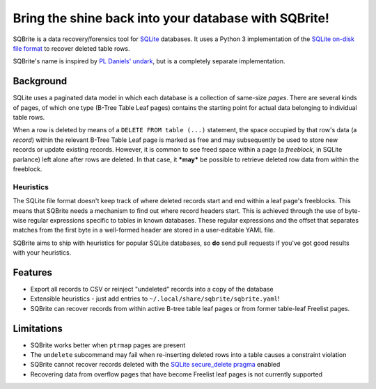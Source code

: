 Bring the shine back into your database with SQBrite!
=====================================================

.. image:: https://travis-ci.org/mattboyer/sqbrite.svg?branch=master
    :target: https://travis-ci.org/mattboyer/sqbrite
    :alt: Continuous Integration status

.. image:: https://scrutinizer-ci.com/g/mattboyer/sqbrite/badges/quality-score.png?b=master
    :target: https://scrutinizer-ci.com/g/mattboyer/sqbrite/?branch=master
    :alt: Scrutinizer Code Quality

SQBrite is a data recovery/forensics tool for `SQLite <https://www.sqlite.org/>`_ databases. It uses a Python 3 implementation of the `SQLite on-disk file format <https://www.sqlite.org/fileformat2.html>`_ to recover deleted table rows.

SQBrite's name is inspired by `PL Daniels' <https://github.com/inflex>`_ `undark <http://pldaniels.com/undark/>`_, but is a completely separate implementation.

Background
----------

SQLite uses a paginated data model in which each database is a collection of same-size *pages*. There are several kinds of pages, of which one type (B-Tree Table Leaf pages) contains the starting point for actual data belonging to individual table rows.

When a row is deleted by means of a ``DELETE FROM table (...)`` statement, the space occupied by that row's data (a *record*) within the relevant B-Tree Table Leaf page is marked as free and may subsequently be used to store new records or update existing records. However, it is common to see freed space within a page (a *freeblock*, in SQLite parlance) left alone after rows are deleted. In that case, it ***may*** be possible to retrieve deleted row data from within the freeblock.

Heuristics
++++++++++

The SQLite file format doesn't keep track of where deleted records start and end within a leaf page's freeblocks. This means that SQBrite needs a mechanism to find out where record headers start. This is achieved through the use of byte-wise regular expressions specific to tables in known databases. These regular expressions and the offset that separates matches from the first byte in a well-formed header are stored in a user-editable YAML file.

SQBrite aims to ship with heuristics for popular SQLite databases, so **do** send pull requests if you've got good results with your heuristics.

Features
--------

- Export all records to CSV or reinject "undeleted" records into a copy of the database
- Extensible heuristics - just add entries to ``~/.local/share/sqbrite/sqbrite.yaml``!
- SQBrite can recover records from within active B-tree table leaf pages or from former table-leaf Freelist pages.

Limitations
-----------

- SQBrite works better when ``ptrmap`` pages are present
- The ``undelete`` subcommand may fail when re-inserting deleted rows into a table causes a constraint violation
- SQBrite cannot recover records deleted with the `SQLite secure_delete pragma <https://www.sqlite.org/pragma.html#pragma_secure_delete>`_ enabled
- Recovering data from overflow pages that have become Freelist leaf pages is not currently supported
